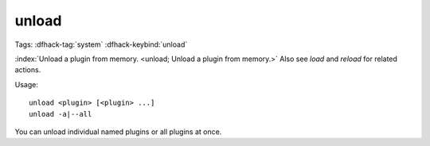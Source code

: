 unload
======

Tags: :dfhack-tag:`system`
:dfhack-keybind:`unload`

:index:`Unload a plugin from memory. <unload; Unload a plugin from memory.>`
Also see `load` and `reload` for related actions.

Usage::

    unload <plugin> [<plugin> ...]
    unload -a|--all

You can unload individual named plugins or all plugins at once.
